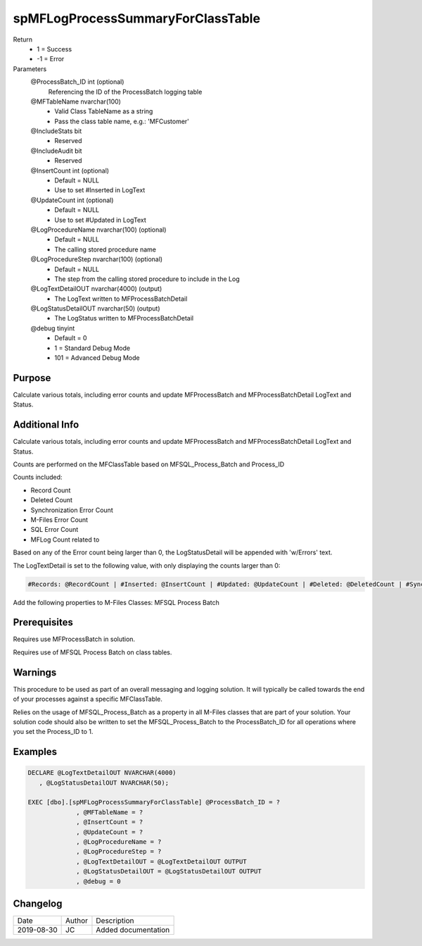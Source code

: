 
==================================
spMFLogProcessSummaryForClassTable
==================================

Return
  - 1 = Success
  - -1 = Error
Parameters
  @ProcessBatch\_ID int (optional)
    Referencing the ID of the ProcessBatch logging table
  @MFTableName nvarchar(100)
    - Valid Class TableName as a string
    - Pass the class table name, e.g.: 'MFCustomer'
  @IncludeStats bit
    - Reserved
  @IncludeAudit bit
    - Reserved
  @InsertCount int (optional)
    - Default = NULL
    - Use to set #Inserted in LogText
  @UpdateCount int (optional)
    - Default = NULL
    - Use to set #Updated in LogText
  @LogProcedureName nvarchar(100) (optional)
    - Default = NULL
    - The calling stored procedure name
  @LogProcedureStep nvarchar(100) (optional)
    - Default = NULL
    - The step from the calling stored procedure to include in the Log
  @LogTextDetailOUT nvarchar(4000) (output)
    - The LogText written to MFProcessBatchDetail
  @LogStatusDetailOUT nvarchar(50) (output)
    - The LogStatus written to MFProcessBatchDetail
  @debug tinyint
    - Default = 0
    - 1 = Standard Debug Mode
    - 101 = Advanced Debug Mode

Purpose
=======

Calculate various totals, including error counts and update MFProcessBatch and MFProcessBatchDetail LogText and Status.

Additional Info
===============

Calculate various totals, including error counts and update MFProcessBatch and MFProcessBatchDetail LogText and Status.

Counts are performed on the MFClassTable based on MFSQL_Process_Batch and Process_ID

Counts included:

- Record Count
- Deleted Count
- Synchronization Error Count
- M-Files Error Count
- SQL Error Count
- MFLog Count related to

Based on any of the Error count being larger than 0, the LogStatusDetail will be appended with 'w/Errors' text.

The LogTextDetail is set to the following value, with only displaying the counts larger than 0:

.. code:: text

    #Records: @RecordCount | #Inserted: @InsertCount | #Updated: @UpdateCount | #Deleted: @DeletedCount | #Sync Errors: @SyncErrorCount | #MF Errors: @MFErrorCount | #SQL Errors: @SQLErrorCount | #MFLog Errors: @MFLogErrorCount

Add the following properties to M-Files Classes: MFSQL Process Batch



Prerequisites
=============

Requires use MFProcessBatch in solution.

Requires use of MFSQL Process Batch on class tables.

Warnings
========

This procedure to be used as part of an overall messaging and logging solution. It will typically be called towards the end of your processes against a specific MFClassTable.

Relies on the usage of MFSQL_Process_Batch as a property in all M-Files classes that are part of your solution. Your solution code should also be written to set the MFSQL_Process_Batch to the ProcessBatch_ID for all operations where you set the Process_ID to 1.

Examples
========

.. code:: sql

    DECLARE @LogTextDetailOUT NVARCHAR(4000)
       , @LogStatusDetailOUT NVARCHAR(50);

    EXEC [dbo].[spMFLogProcessSummaryForClassTable] @ProcessBatch_ID = ?
                 , @MFTableName = ?
                 , @InsertCount = ?
                 , @UpdateCount = ?
                 , @LogProcedureName = ?
                 , @LogProcedureStep = ?
                 , @LogTextDetailOUT = @LogTextDetailOUT OUTPUT
                 , @LogStatusDetailOUT = @LogStatusDetailOUT OUTPUT
                 , @debug = 0

Changelog
=========

==========  =========  ========================================================
Date        Author     Description
----------  ---------  --------------------------------------------------------
2019-08-30  JC         Added documentation
==========  =========  ========================================================

